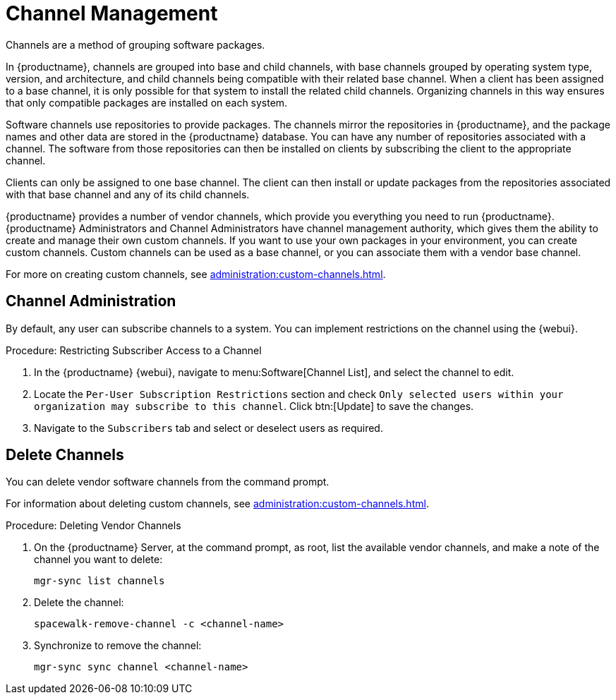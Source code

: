 [[channel-management]]
= Channel Management

Channels are a method of grouping software packages.

In {productname}, channels are grouped into base and child channels, with base channels grouped by operating system type, version, and architecture, and child channels being compatible with their related base channel.
When a client has been assigned to a base channel, it is only possible for that system to install the related child channels.
Organizing channels in this way ensures that only compatible packages are installed on each system.

Software channels use repositories to provide packages.
The channels mirror the repositories in {productname}, and the package names and other data are stored in the {productname} database.
You can have any number of repositories associated with a channel.
The software from those repositories can then be installed on clients by subscribing the client to the appropriate channel.

Clients can only be assigned to one base channel.
The client can then install or update packages from the repositories associated with that base channel and any of its child channels.

{productname} provides a number of vendor channels, which provide you everything you need to run {productname}.
{productname} Administrators and Channel Administrators have channel management authority, which gives them the ability to create and manage their own custom channels.
If you want to use your own packages in your environment, you can create custom channels.
Custom channels can be used as a base channel, or you can associate them with a vendor base channel.

For more on creating custom channels, see xref:administration:custom-channels.adoc[].



== Channel Administration

By default, any user can subscribe channels to a system.
You can implement restrictions on the channel using the {webui}.



.Procedure: Restricting Subscriber Access to a Channel
. In the {productname} {webui}, navigate to menu:Software[Channel List], and select the channel to edit.
. Locate the [guimenu]``Per-User Subscription Restrictions`` section and check [guimenu]``Only selected users within your organization may subscribe to this channel``.
  Click btn:[Update] to save the changes.
. Navigate to the [guimenu]``Subscribers`` tab and select or deselect users as required.



== Delete Channels

You can delete vendor software channels from the command prompt.

For information about deleting custom channels, see xref:administration:custom-channels.adoc[].



.Procedure: Deleting Vendor Channels
. On the {productname} Server, at the command prompt, as root, list the available vendor channels, and make a note of the channel you want to delete:
+
----
mgr-sync list channels
----
. Delete the channel:
+
----
spacewalk-remove-channel -c <channel-name>
----
. Synchronize to remove the channel:
+
----
mgr-sync sync channel <channel-name>
----
